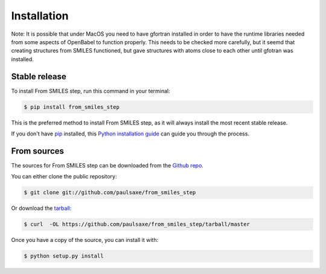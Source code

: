 .. highlight:: shell

============
Installation
============

Note: It is possible that under MacOS you need to have gfortran installed in order to have the runtime
libraries needed from some aspects of OpenBabel to function properly. This needs to be checked more
carefully, but it seemd that creating structures from SMILES functioned, but gave structures with
atoms close to each other until gfotran was installed.

Stable release
--------------

To install From SMILES step, run this command in your terminal:

.. code-block:: console

    $ pip install from_smiles_step

This is the preferred method to install From SMILES step, as it will always install the most recent stable release. 

If you don't have `pip`_ installed, this `Python installation guide`_ can guide
you through the process.

.. _pip: https://pip.pypa.io
.. _Python installation guide: http://docs.python-guide.org/en/latest/starting/installation/


From sources
------------

The sources for From SMILES step can be downloaded from the `Github repo`_.

You can either clone the public repository:

.. code-block:: console

    $ git clone git://github.com/paulsaxe/from_smiles_step

Or download the `tarball`_:

.. code-block:: console

    $ curl  -OL https://github.com/paulsaxe/from_smiles_step/tarball/master

Once you have a copy of the source, you can install it with:

.. code-block:: console

    $ python setup.py install


.. _Github repo: https://github.com/paulsaxe/from_smiles_step
.. _tarball: https://github.com/paulsaxe/from_smiles_step/tarball/master
